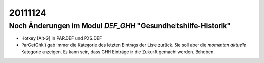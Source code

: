 20111124
========

Noch Änderungen im Modul `DEF_GHH` "Gesundheitshilfe-Historik"
--------------------------------------------------------------

- Hotkey [Alt-G] in PAR.DEF und PXS.DEF
- ParGetGhk() gab immer die Kategorie des letzten Eintrags 
  der Liste zurück. Sie soll aber die *momentan aktuelle* 
  Kategorie anzeigen. Es kann sein, dass GHH 
  Einträge in die Zukunft gemacht werden.
  Behoben.
